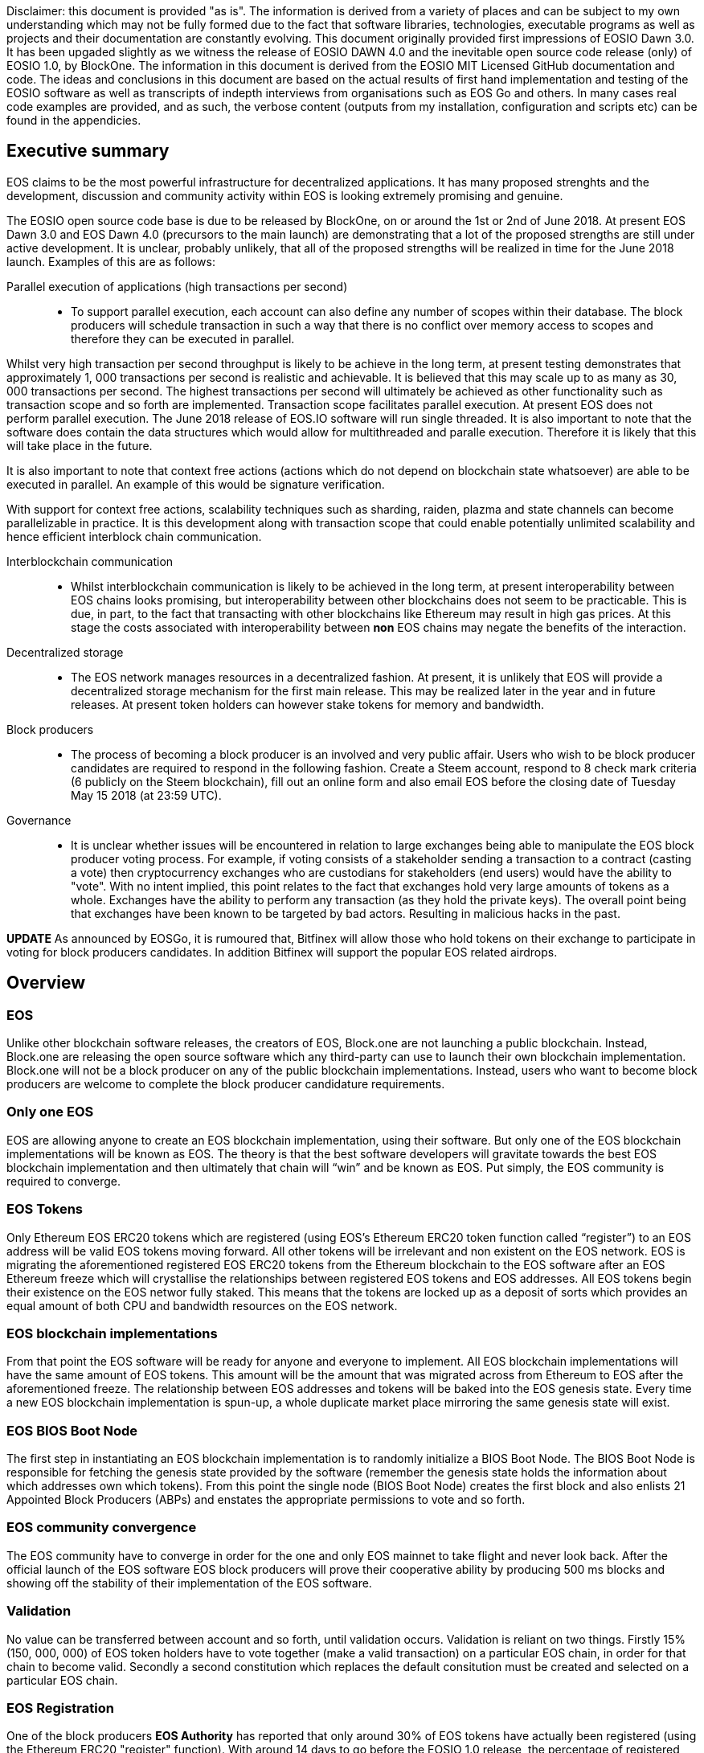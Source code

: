 [EOSIO Dawn 3.0 and Dawn 4.0]

Disclaimer: this document is provided "as is". The information is derived from a variety of places and can be subject to my own understanding which may not be fully formed due to the fact that software libraries, technologies, executable programs as well as projects and their documentation are constantly evolving. This document originally provided first impressions of EOSIO Dawn 3.0. It has been upgaded slightly as we witness the release of EOSIO DAWN 4.0 and the inevitable open source code release (only) of EOSIO 1.0, by BlockOne. The information in this document is derived from the EOSIO MIT Licensed GitHub documentation and code. The ideas and conclusions in this document are based on the actual results of first hand implementation and testing of the EOSIO software as well as transcripts of indepth interviews from organisations such as EOS Go and others. In many cases real code examples are provided, and as such, the verbose content (outputs from my installation, configuration and scripts etc) can be found in the appendicies.

== Executive summary
EOS claims to be the most powerful infrastructure for decentralized applications. It has many proposed strenghts and the development, discussion and community activity within EOS is looking extremely promising and genuine.

The EOSIO open source code base is due to be released by BlockOne, on or around the 1st or 2nd of June 2018. At present EOS Dawn 3.0 and EOS Dawn 4.0 (precursors to the main launch) are demonstrating that a lot of the proposed strengths are still under active development. It is unclear, probably unlikely, that all of the proposed strengths will be realized in time for the June 2018 launch. Examples of this are as follows:

Parallel execution of applications (high transactions per second)::

* To support parallel execution, each account can also define any number of scopes within their database. The block producers will schedule transaction in such a way that there is no conflict over memory access to scopes and therefore they can be executed in parallel.

Whilst very high transaction per second throughput is likely to be achieve in the long term, at present testing demonstrates that approximately 1, 000 transactions per second is realistic and achievable. It is believed that this may scale up to as many as 30, 000 transactions per second. The highest transactions per second will ultimately be achieved as other functionality such as transaction scope and so forth are implemented. Transaction scope facilitates parallel execution. At present EOS does not perform parallel execution. The June 2018 release of EOS.IO software will run single threaded. It is also important to note that the software does contain the data structures which would allow for multithreaded and paralle execution. Therefore it is likely that this will take place in the future.

It is also important to note that context free actions (actions which do not depend on blockchain state whatsoever) are able to be executed in parallel. An example of this would be signature verification.

With support for context free actions, scalability techniques such as sharding, raiden, plazma and state channels can become parallelizable in practice. It is this development along with transaction scope that could enable potentially unlimited scalability and hence efficient interblock chain communication.

Interblockchain communication::

* Whilst interblockchain communication is likely to be achieved in the long term, at present interoperability between EOS chains looks promising, but interoperability between other blockchains does not seem to be practicable. This is due, in part, to the fact that transacting with other blockchains like Ethereum may result in high gas prices. At this stage the costs associated with interoperability between **non** EOS chains may negate the benefits of the interaction.

Decentralized storage::

* The EOS network manages resources in a decentralized fashion. At present, it is unlikely that EOS will provide a decentralized storage mechanism for the first main release. This may be realized later in the year and in future releases. At present token holders can however stake tokens for memory and bandwidth.

Block producers::

* The process of becoming a block producer is an involved and very public affair. Users who wish to be block producer candidates are required to respond in the following fashion. Create a Steem account, respond to 8 check mark criteria (6 publicly on the Steem blockchain), fill out an online form and also email EOS before the closing date of Tuesday May 15 2018 (at 23:59 UTC).

Governance::

* It is unclear whether issues will be encountered in relation to large exchanges being able to manipulate the EOS block producer voting process. For example, if voting consists of a stakeholder sending a transaction to a contract (casting a vote) then cryptocurrency exchanges who are custodians for stakeholders (end users) would have the ability to "vote". With no intent implied, this point relates to the fact that exchanges hold very large amounts of tokens as a whole. Exchanges have the ability to perform any transaction (as they hold the private keys). The overall point being that exchanges have been known to be targeted by bad actors. Resulting in malicious hacks in the past.

*UPDATE*
As announced by EOSGo, it is rumoured that, Bitfinex will allow those who hold tokens on their exchange to participate in voting for block producers candidates. In addition Bitfinex will support the popular EOS related airdrops.


== Overview

=== EOS 
Unlike other blockchain software releases, the creators of EOS, Block.one are not launching a public blockchain. Instead, Block.one are releasing the open source software which any third-party can use to launch their own blockchain implementation. Block.one will not be a block producer on any of the public blockchain implementations. Instead, users who want to become block producers are welcome to complete the block producer candidature requirements.

=== Only one EOS
EOS are allowing anyone to create an EOS blockchain implementation, using their software. But only one of the EOS blockchain implementations will be known as EOS. The theory is that the best software developers will gravitate towards the best EOS blockchain implementation and then ultimately that chain will “win” and be known as EOS. Put simply, the EOS community is required to converge.

=== EOS Tokens
Only Ethereum EOS ERC20 tokens which are registered (using EOS’s Ethereum ERC20 token function called “register”) to an EOS address will be valid EOS tokens moving forward. All other tokens will be irrelevant and non existent on the EOS network. EOS is migrating the aforementioned registered EOS ERC20 tokens from the Ethereum blockchain to the EOS software after an EOS Ethereum  freeze which will crystallise the relationships between registered EOS tokens and EOS addresses. All EOS tokens begin their existence on the EOS networ fully staked. This means that the tokens are locked up as a deposit of sorts which provides an equal amount of both CPU and bandwidth resources on the EOS network.

=== EOS blockchain implementations 
From that point the EOS software will be ready for anyone and everyone to implement. All EOS blockchain implementations will have the same amount of EOS tokens. This amount will be the amount that was migrated across from Ethereum to EOS after the aforementioned freeze. The relationship between EOS addresses and tokens will be baked into the EOS genesis state. Every time a new EOS blockchain implementation is spun-up, a whole duplicate market place mirroring the same genesis state will exist.

=== EOS BIOS Boot Node
The first step in instantiating an EOS blockchain implementation is to randomly initialize a BIOS Boot Node. The BIOS Boot Node is responsible for fetching the genesis state provided by the software (remember the genesis state holds the information about which addresses own which tokens). From this point the single node (BIOS Boot Node) creates the first block and also enlists 21 Appointed Block Producers (ABPs) and enstates the appropriate permissions to vote and so forth. 

=== EOS community convergence
The EOS community have to converge in order for the one and only EOS mainnet to take flight and never look back. After the official launch of the EOS software EOS block producers will prove their cooperative ability by producing 500 ms blocks and showing off the stability of their implementation of the EOS software.

=== Validation
No value can be transferred between account and so forth, until validation occurs. Validation is reliant on two things. Firstly 15% (150, 000, 000) of EOS token holders have to vote together (make a valid transaction) on a particular EOS chain, in order for that chain to become valid. Secondly a second constitution which replaces the default consitution must be created and selected on a particular EOS chain. 

=== EOS Registration
One of the block producers *EOS Authority* has reported that only around 30% of EOS tokens have actually been registered (using the Ethereum ERC20 "register" function). With around 14 days to go before the EOSIO 1.0 release, the percentage of registered EOS tokens has only risen by 20% in the last month. According to EOS Go only 13% of EOS tokens were registered on or around April 1st. As previously mentioned a minimum of 15% of tokens have to vote together on a single chain in order for that chain to become valid. As mentioned above, it is rumoured that Bitfinex will allow those who hold tokens on their exchange to participate in voting for block producers candidates. In addition it is also rumoured that Bitfinex will support the popular EOS related airdrops.

EOS Authority < https://eosauthority.com/genesis >

=== Replay protection 
In the meantime (while there are multiple EOS blockchain implementations running simultaneously) transactions on each of the different EOS blockchain implementations will be unique. There can be no replay attacks across forks. EOS is going to use Transaction as Proof of Stake (TaPoS) as their replay protection. With TaPoS every transaction has to include part of a recent valid block header. Because block headers are unique the network is able to refuse transactions that don’t include a referenced block. TaPoS also signals the network of a particular user and their stake on a specific fork.

=== Liquidity 
Exchanges allow users to trade EOS. Exchanges can not honour EOS tokens from every EOS blockchain implementation. For example it is impossible for an exchange to convert EOS from a hundred different EOS blockchain implementations to cash; they would go broke. For liquidity to be sound, there can only be one EOS; the winning EOS blockchain implementation. 

=== The success and future of the EOS mainnet
As mentioned above, the EOS community are required to converge. They do this by running their preferred EOS software and then voting for their preferred top 21 block producers. The users are able to unstake their tokens on that network if it is the first to achieve 15% of the entire EOS community's support a.k.a. that EOS blockchain implementation becomes the mainnet!

=== Testnets
http://jungle.cryptolions.io:9898/monitor/[Jungle Testnet]
http://138.197.160.74:9898/[World Testnet]

=== Codebase
EOS expect that C++ will be the best language for developing high-performance and secure smart contracts and therefore EOS plan to use C++ for the foreseeable future. There is an link:https://tbfleming.github.io/cib/eos.html[online EOS Integrated Development Environment (IDE)] which allows smart contracts to be written and deployed using only your web browser (Firefox is recommended).

=== Wallets
An EOS wallet can be thought of as a repository of public-private key pairs. There is no inherent relationship between accounts and wallets. Accounts do not know about wallets, and vice versa. 

**Warning:** It is important that you run your own keosd wallet daemon locally for security purposes. 

Whilst you can create, and interact with, a wallet using cleos, this is not recommended unless you are simply testing and experimenting on a local private network. 

=== Actions
An action represents a single operation. All transactions are billed a computational bandwidth cost. These costs are broken down to the cost associated with each Web Assembly instruction (action) which is executed.

=== Transactions
A transaction holds one or more actions for execution; stored in the actions array. Each instance of an action in the actions array has the following key value pairs, account, name, authorization and data. Executing a transaction results in a transaction hash. Receiving the hash does not mean that the transaction was confirmed, rather just that its syntax was without error (the transaction was valid). Confirmation of successful execution can be verified by inspecting the transaction history and obtaining the block number in which the transaction was included. 

The combination of actions (sent as transactions) and automated action handlers is how EOSIO defines smart contracts [4].

=== Smart Contracts
Actions can be sent individually, or in combined form if they are intended to be executed as a whole. EOS smart contracts communicate with each other via these transactions. 

=== Block producers and transactions
While a single block producer can reject a transaction (concluding that the transaction or account has consumed a disproportionate amount of resources), generally speaking if as little as one other block producer considers a transaction as valid then the transaction would be processed.

=== Accounts
Performing actions on the blockchain requires the use of accounts. Each account can send structured actions to other accounts and may define scripts to handle actions when they are received. The EOSIO software gives each account its own private database which can only be accessed by its own action handlers.

=== State and scope
An EOS smart contract (contractA) can read the state of another EOS contract (contractB) as long as both contractA and contractB are defined within the read scope of the transaction.

==== The timing of communication between smart contracts
EOS smart contracts have 2 communication modes; inline and deferred, these can both be defined within a given smart contract

Inline:: 
* Guaranteed to execute in the current transaction, or unwind
* Scope and authority is explicitly aligned with the original contract
* No notification of completion
* Nothing is scheduled for future, beyond the current transaction

Deferred::
* Execution set for a time in the future, at a producer’s discretion, but can timeout
* Able to reach out to different scopes as well as carry the authority of the contract that sends them
* Able to communicate the result of the completed communication
* Can be considered scheduled in nature, for future transactions

=== User interaction
EOSIO has a strong focus on the command line at this stage. There are a number of command line programs (executables) which allow users to interact with the blockchain, as well as associated wallets, accounts and so forth.

Programs::
* nodeos - is a server-side blockchain node component. It is located at build/programs/nodeos/nodeos
* keosd - is a component used to *manage* EOSIO wallets and their content. It is located at build/programs/keosd/keosd
* cleos - is a command line interface used to *access* wallets and accounts. cleos also invokes actions on the blockchain. It is located at build/programs/cleos/cleos

There is no inherent relationship between nodeos and keosd, this is logical because there is no inherent relationship between accounts and wallets. cleos effectively serves as an intermediary between keosd key retrieval operations and nodeos account (and other) blockchain actions that require signatures generated using those keys.

image:images/Accounts-and-Wallets-Overview.png[]

For a comprehensive and up to date list of commands, visit this https://github.com/EOSIO/eos/wiki/Command%20Reference[EOS Command Reference link].

=== EOSIO Dawn 3.0 Installation
The following commands can be used to install EOSIO Dawn 3.0 on Ubuntu 16.04LTS, run the EOSIO unit tests as well as add the EOSIO executables to the operating system's path.

Installation::
[source,bash]
----
cd ~
git clone https://github.com/EOSIO/eos.git
cd ~/eos
git submodule update --init --recursive
./eosio_build.sh
----

Program availability::
Run the following command in order to make the EOSIO executables available (installation of executables in /usr/local/bin) in standard $PATH. 

[source,bash]
----
cd ~/eos/build
sudo make install
----

Tests::
To test the installation, start mongodb and then run the tests in the build directory as per the commands below. The results of the tests should appear as those in this document's Appendix A.

[source,bash]
----
~/opt/mongodb/bin/mongod -f ~/opt/mongodb/mongod.conf &
cd ~/eos/build
make test
----

The following section offers two alternatives to running EOSIO. Firstly you can start running your own single node on your local computer. Alternatively, you can start participating on a real tesnet. The first alternative of running your own single node locally is much quicker and safer (for rapid experimentation). The second alternative, which allows you to participate on a real testnet is a little more complex and has potential hazards. Don't be put off participating in a real testnet if that is what you really want. This document will help you understand the complexities and hazards and enable you to successfully participate and write smart contracts on a real testnet.

=== 1 - Running your own single node locally
The following commands will install and run your own single node EOSIO blockchain which will immediately commence producing a block every 500ms.

[source,bash]
----
cd ~/eos/build/programs/nodeos
./nodeos -e -p eosio --plugin eosio::wallet_api_plugin --plugin eosio::chain_api_plugin --plugin eosio::account_history_api_plugin 
----

==== Configuration
On Ubuntu, the configuration file (config.ini) and the genesis file (genesis.json) are both found in the .local/share/eosio/nodeos/config folder. In a production settings, nodeos will need a properly configured config.ini file in order to do meaningful work. However if one is not present, such as in this test case, the system will create one by default. The default file which EOSIO creats can be seen in this document's Appendix B.

==== Creating a wallet
The following command will create a wallet called "default.wallet" in the ~/eosio-wallet directory.

[source,bash]
----
cleos wallet create
----

To overide the location where the wallet will be created use the --data-dir argument when issuing the command as shown below.

[source,bash]
----
cleos wallet create --data-dir /home/username/my_wallet_dir
----

Creating more than one (default) wallet will require additional wallets to be named exclusively. This can be done by using the -n argument when issuing the command as shown below.

[source,bash]
----
cleos wallet create -n anotherWallet
----

The wallets on a system can be listed using the following command.

[source,bash]
----
cleos wallet list
----

Wallets created using the above commands are unlocked, for your convenience, by default. An unlocked wallet shows an asterix when listed.

A wallet can be locked by name using the -n argument as shown in the following command. Coversly a wallet can be unlocked by using the word unlock. 

[source,bash]
----
cleos wallet lock -n anotherWallet
----

Wallets have to be open (not unlocked) for any operations to take place. For example wallets can not even be listed if they are not open. A wallet can be opened, by name, as per the following command.

[source,bash]
----
cleos wallet open -n anotherWallet
----

*The wallet file itself is encrypted*, so the wallet will protect these keys when it's locked. *Remember to lock a wallet when operations on the wallet have been completed*.

==== Creating EOSIO key pairs
The following command will create an arbitrary keypair. Special attention must be paid to the fact that the public keys are prefixed with the characters EOS and that private keys must not be shared, whatsoever. 

The general use case for creating EOSIO key pairs and importing them into a wallet is to run the following command twice (recording both key pairs for safekeeping). The outputs from the following command (run a total of 2 times) will be required for the next step, importing keys into a wallet.

[source,bash]
----
cleos create key
----

==== Importing keys into a wallet
The following command needs to be run twice, once for each of the private keys which were created above. Note, the wallet which is having the 2 private keys imported into it, will need to be both open and unlocked before the following command is executed. 

[source,bash]
----
cleos wallet import oxoxoxoxoooPRIVATEKEYoooxoxoxoo...
----

==== Testing that keys were imported successfully
The following command will list the 2 key pairs, which we just imported into the wallet; evidence that the import worked.

[source,bash]
----
cleos wallet keys
----

=== 2 - Running on a real testnet
One of the most important steps, in relation to running on a real testnet, is correctly securing your wallet. The following steps will help you run your own wallet using keosd. This is very different to the steps in the previous section (which instead used the cleos command in a local private testnet environment).

In this section we will be connecting to the http://jungle.cryptolions.io:9898/monitor/[Jungle Testnet].

More to come ...

== Delegated Proof of Stake (DPoS)

== Governance and economics
One philosophy outlined during the *Thomas Cox and Moti discuss Arbitration* online event outlines that "it is not the code that is the law, it is the law that is the law". It was also discussed that a governed blockchain, like EOS, with an arbitration forum would provide an environment in which people could build businesses that thrive, while enjoying safety and security.

EOS blocks are produced by block producers. In order to become a block producer a candidate is required to publicly respond to a list of check mark criteria as well as fill out a form, post to steem and email EOSGo. These requirements are covered in this section.

*Thomas Cox and Moti discuss Arbitration* https://youtu.be/y4cZ5Z-lpfs?t=1878

=== Arbitration
As mentioned by Moti of EOS in an online interview, the issues which were not apparent during the creation of the EOS code can be handled by arbitration. Arbitration is put in place as a framework to protect the users of the EOS network. Moti also mentions that there are many unexplored issues which arise from the new context of blockchain. In addition to this the EOS blockchain is operating globally and therefore a single rule-set (one jurisdiction) is required in order to resolve any disputes. Some types of issues can be handled by the DAPP itself (for example refunding money to both parties if one party does not continue with the purchase workflow). Importantly, these sorts of in-DAPP arbitration can be pre-written into the DAPP ahead of time.

It is possible that different factors would play a part in which arbitrators would partake in which dispute resolution processes. For example, a specialized resolution may require a particular arbitrator who specializes in a particular DAPP or language.

Execution of an arbitration forum would include the block producer confirming that the arbitration ruling is valid. From this point the block producer would apply that ruling as part of their role as a block producer.

=== The EOS Constitution
As mentioned previously, in order for a chain to become valid a second constitution (to replace the default constitution which holds the basic preliminary arbitration rule-set) must be implemented on the chain. Of course having an arbitration framework in the consitution will provide room for the rules for running arbitration to take place. Some off-chain work will need to take place in order for the arbitration to properly succeed. For example, arbitrators who partake in the EOS system will need to be trained. EOS is a community driven project and therefore the rule-set for arbitration rules will need to be voted on as time goes by.

=== Arbitration vs Improvement Proposals
Other blockchain implementations such as Ethereum and Bitcoin use Improvement Proposals (EIP and BIP respectively) to address ongoing changes which arise. EOS governance (arbitration, rule-sets and the constitution) sets out to serve the community and to act in the most transparent way. For example, arbitrators have to be independant and have no conflict of interest in relation to a particular case. Just as developers who can action Improvement Proposals, EOS arbitrators require an aptitude to make decisions which can stand up to scrutiny of the community and parties who have a stake in the decisions.

Just as core developers commit code and merge pull requests in blockchain software. EOS arbitrators are required to rule "by name". This identifies the arbitor and outlines the reasons for the specific decision which they have made.

=== Centralization 
Centralization is the process by which the activities of an organization, particularly those regarding planning and decision-making, become concentrated within a particular location or group [2]. Some argue that the Delegated Proof of Stake (DPoS) consensus mechanism, which EOS uses, is centralized when compared to other consensus mechasisms such as Ethereum's current Proof of Work (PoW). However, others argue against this view with reference to the most recent data from PoW mining pools. The diagram below illustrates the percentage of Ethereum's distributed PoW hashing power. More specifically, how the vast majority of Ethereum's hashing power is spread across only a handful of the most powerful and centralized mining pools in the world [3].
image:images/mining_pools.jpeg[]

=== EOS Block Producer Candidates
According to *bp.eosgo.io* there are currently 156 block producer candidates, worldwide. 
Block producers are an integral part of the EOSIO blockchain implementation and infrastructure. Block producers are also known, in other blockchain circles, as super nodes or validating nodes or master nodes etc. The following section will cover the role of EOSIO block producers in-depth. For example, how block producers become qualified for their position, how token holders vote for block producers, as well as the rewards and consequences for being a good (or bad) block producer on the EOS network. Attack vectors which may threaten block producers will also be covered.

*https://bp.eosgo.io/explore/?search_keywords=&job_category%5B%5D=block-producer&tab=search-form&type=place*

==== Radical transparency
Anyone who holds tokens on an EOS network can participate in the production of blocks. Those who wish to become a block producer are required to respond to 8 check mark criteria. Moreover, they are required to publicly post 6 of the 8 check mark criteria on the Steem blockchain. This ensures that a permanent record of each candidate's response and commitment is stored on an immutable public blockchain.

==== Voting for block producers
Block producers are elected into their role through a continuous approval voting system which involves, among other things, convincing other token holders to vote for them.

==== Block producer roles and responsibilities
Block producers are randomly ordered to produce the upcoming EOS blocks; there is a fixed schedule which outlines which block producers are responsible for producing specific blocks during a given period of time. Only one block producer at a single point in time can produce the block to which they were assigned. If a block producer goes off line during this time, the block to which they were assigned does not get created. 

==== Rewards and incentives
100% of block rewards are divided up between 21 block producers. Therefore each block producer receives 4.76190476 % of the total rewards each (4.76190476 * 21 = 100).

==== Consequences and punishment
There are certain actions (bad behaviour) which will result in undesirable consequences and potential punishment for a block producer. These include, but are not limited to:
* signing two or more blocks with the same timestamp
* signing two or more blocks with the same blockheight
* being off-line (unavailable) during the scheduled time of block production
Poorly fulfilling one’s role as a block producer will result in economic loss from a) missing the block rewards for the current block and b) future losses due to the fact that they may no longer be able to convince others that they are reliable enough to hold their position as block producer.

==== Disqualification

==== Security

=== Block producer application process
Those who want to become block producers will need to perform the following. Taking special note that items 2, 3, 4, 5, 7, and 8 in the Block producer check mark criteria section below are to be publicly written up **on the Steem blockchain**. 

. Fill out the following https://docs.google.com/forms/d/e/1FAIpQLSddSjEbgx_Ti5YuYMb_3WWWTWFqmyHW5Q7DMJ_RR_OL2EMsQQ/viewform[Block Producer Candidate Form]

. Get a https://blocktrades.us/create-steem-account[Steem account]

. Complete the following Block producer check mark criteria (including posting items 2, 3, 4, 5, 7 and 8 to Steem)

. Candidates will also need to email admin@eosgo.io and include a link to the Steem blockchain posts in order to be acknowledged and receive the check mark criteria. 

+
**Tuesday May 15 2018 (at 23:59 UTC) marks the closing time for block producer applications as outlined above.**

=== Block producer check mark criteria
This section lists, in full detail, the check mark criteria which is required in order for a block producer to achieve candidature.

. Public website URL and at least one social media account (all social media links offered by candidate will be shared in report)
+
As a public representative of a powerful common resource, a community presence is expected.

. Links to the following ID information, **all posted to the Steem blockchain** (either in one post or multiple)
..  Official block producer candidate name.
..  Location of company headquarters.
..  Expected location of servers. 
..  Type of servers (cloud, bare metal, etc).
..  Current employee list and pictures of at least 67% of staff.
..  Relevant background qualifications for at least 67% of staff.
+
Clear identity of company and employees is important, according to the majority of BP candidates

. Estimate of technical specifications and total expenditure for resources by June 3, 2018 - **posted to Steem blockchain**
+
Check mark given for any estimate, modesty encouraged by permanent Steem record. Quality and accuracy of effort judged by the community in public document.

. Estimated scaling plan for hardware after June 3, 2018 - **posted to Steem blockchain**
+
Rough outlines receive a check mark, open review gauges the effort.

. Community benefit project outline, only for projects expected to be public by June 3, 2018 - **posted to Steem blockchain**
+
BPs overwhelmingly agreed on the importance of community benefit projects.

. Listing of Telegram and node names for community testnet participation
+
If you still need to join, start at https://t.me/CommunityTestnet

. Block Producer Candidate Roadmap on values, community project timeline, finances, transparency, or any other topic the candidate deems important. Please show the direction and future of your candidacy **in a Steem post for the community**
+
Any roadmap labeled as such by the block producer candidate will earn a check mark - community gauges the effort.

. Position on Dividends (The sharing of Block Producer inflation rewards with unaffiliated voters, AKA "vote buying.")
+
Please describe the block producer candidate's stance on sharing inflation rewards and/or paying dividends to EOS token holders. All information pertaining to this point must be written **in a Steem post for the community**

.. Will the organization offer payment to EOS token voters for any reason, including BP elections AND worker proposals?
.. Does the organization have a written policy of no-payment for votes? If so, please provide a link.

== Scalability
The June 2018 release of EOS.IO software will run single threaded, yet it contains the data structures necessary for future multithreaded, parallel execution [6].

=== Parallel execution
Blockchain consensus depends upon deterministic (reproducible) behavior. This means all parallel execution must be free from the use of mutexes or other locking primitives. Without locks there must be some way to guarantee that transactions that may be executed in parallel do not create non-deterministic results [6].

=== How scope contributes to performance and scalability
To support parallel execution, each account can also define any number of scopes within their database. The block producers will schedule transaction in such a way that there is no conflict over memory access to scopes and therefore they can be executed in parallel [4].

=== Permission evaluation/verification performance
The permission evaluation process is "read-only" and changes to permissions made by transactions do not take effect until the end of a block. This means that all keys and permission evaluation for all transactions can be executed in parallel. Furthermore, this means that a rapid validation of permission is possible without starting costly application logic that would have to be rolled back. Lastly, it means that transaction permissions can be evaluated as pending transactions are received and do not need to be re-evaluated as they are applied. All things considered, permission verification represents a significant percentage of the computation required to validate transactions. Making this a read-only and trivially parallelizable process enables a dramatic increase in performance. [5]. 


== References
////
Source: https://github.com/EOSIO/eos/wiki/Smart-Contract
License: The MIT License (MIT)
Added by: @tpmccallum
////
[1] https://github.com/EOSIO/eos/wiki/Smart-Contract

////
Source: https://en.wikipedia.org/wiki/Centralisation
License: Wikipedia:CC BY-SA
Added by: @tpmccallum
////
[2] https://en.wikipedia.org/wiki/Centralisation

////
Source: https://www.etherchain.org/charts/topMiners
License: TBA
Added by: @tpmccallum
////
[3] https://www.etherchain.org/charts/topMiners

////
Source: https://github.com/EOSIO/Documentation/blob/master/TechnicalWhitePaper.md#actions--handlers
License: The MIT License (MIT)
Added by: @tpmccallum
////
[4] https://github.com/EOSIO/Documentation/blob/master/TechnicalWhitePaper.md#actions--handlers

////
Source: https://github.com/EOSIO/Documentation/blob/master/TechnicalWhitePaper.md#parallel-evaluation-of-permissions
License: The MIT License (MIT)
Added by: @tpmccallum
////
[5] https://github.com/EOSIO/Documentation/blob/master/TechnicalWhitePaper.md#parallel-evaluation-of-permissions

////
Source: https://github.com/EOSIO/Documentation/blob/master/TechnicalWhitePaper.md#deterministic-parallel-execution-of-applications
License: The MIT License (MIT)
Added by: @tpmccallum
////
[6] https://github.com/EOSIO/Documentation/blob/master/TechnicalWhitePaper.md#deterministic-parallel-execution-of-applications

== Appendices

=== Appendix A - results of EOSIO "make test" command in the eos/build directory
[source,bash]
----
Running tests...
Test project /home/timothymccallum/eos_dawn_3/eos/build
      Start  1: test_cypher_suites
 1/31 Test  #1: test_cypher_suites .....................   Passed    0.02 sec
      Start  2: validate_simple.token_abi
 2/31 Test  #2: validate_simple.token_abi ..............   Passed    0.03 sec
      Start  3: validate_eosio.token_abi
 3/31 Test  #3: validate_eosio.token_abi ...............   Passed    0.03 sec
      Start  4: validate_eosio.msig_abi
 4/31 Test  #4: validate_eosio.msig_abi ................   Passed    0.03 sec
      Start  5: validate_multi_index_test_abi
 5/31 Test  #5: validate_multi_index_test_abi ..........   Passed    0.03 sec
      Start  6: validate_eosio.system_abi
 6/31 Test  #6: validate_eosio.system_abi ..............   Passed    0.03 sec
      Start  7: validate_identity_abi
 7/31 Test  #7: validate_identity_abi ..................   Passed    0.03 sec
      Start  8: validate_identity_test_abi
 8/31 Test  #8: validate_identity_test_abi .............   Passed    0.03 sec
      Start  9: validate_currency_abi
 9/31 Test  #9: validate_currency_abi ..................   Passed    0.03 sec
      Start 10: validate_stltest_abi
10/31 Test #10: validate_stltest_abi ...................   Passed    0.03 sec
      Start 11: validate_exchange_abi
11/31 Test #11: validate_exchange_abi ..................   Passed    0.03 sec
      Start 12: validate_test.inline_abi
12/31 Test #12: validate_test.inline_abi ...............   Passed    0.03 sec
      Start 13: validate_asserter_abi
13/31 Test #13: validate_asserter_abi ..................   Passed    0.03 sec
      Start 14: validate_infinite_abi
14/31 Test #14: validate_infinite_abi ..................   Passed    0.03 sec
      Start 15: validate_proxy_abi
15/31 Test #15: validate_proxy_abi .....................   Passed    0.03 sec
      Start 16: validate_test_api_abi
16/31 Test #16: validate_test_api_abi ..................   Passed    0.03 sec
      Start 17: validate_test_api_mem_abi
17/31 Test #17: validate_test_api_mem_abi ..............   Passed    0.02 sec
      Start 18: validate_test_api_db_abi
18/31 Test #18: validate_test_api_db_abi ...............   Passed    0.03 sec
      Start 19: validate_test_api_multi_index_abi
19/31 Test #19: validate_test_api_multi_index_abi ......   Passed    0.03 sec
      Start 20: validate_eosio.bios_abi
20/31 Test #20: validate_eosio.bios_abi ................   Passed    0.03 sec
      Start 21: validate_noop_abi
21/31 Test #21: validate_noop_abi ......................   Passed    0.03 sec
      Start 22: validate_dice_abi
22/31 Test #22: validate_dice_abi ......................   Passed    0.03 sec
      Start 23: validate_tic_tac_toe_abi
23/31 Test #23: validate_tic_tac_toe_abi ...............   Passed    0.03 sec
      Start 24: chain_test_binaryen
24/31 Test #24: chain_test_binaryen ....................   Passed   52.40 sec
      Start 25: chain_test_wavm
25/31 Test #25: chain_test_wavm ........................   Passed  102.04 sec
      Start 26: nodeos_run_test
26/31 Test #26: nodeos_run_test ........................   Passed   57.08 sec
      Start 27: nodeos_run_remote_test
27/31 Test #27: nodeos_run_remote_test .................   Passed   84.29 sec
      Start 28: p2p_dawn515_test
28/31 Test #28: p2p_dawn515_test .......................   Passed    1.04 sec
      Start 29: nodeos_run_test-mongodb
29/31 Test #29: nodeos_run_test-mongodb ................   Passed   89.14 sec
      Start 30: distributed-transactions-test
30/31 Test #30: distributed-transactions-test ..........   Passed   59.62 sec
      Start 31: distributed-transactions-remote-test
31/31 Test #31: distributed-transactions-remote-test ...   Passed   65.65 sec

100% tests passed, 0 tests failed out of 31

Total Test time (real) = 511.91 sec
----

=== Appendix B - Default config.ini file
[source,bash]
----
# Track only transactions whose scopes involve the listed accounts. Default is to track all transactions. (eosio::account_history_plugin)
# filter_on_accounts =

# Limits the maximum time (in milliseconds) processing a single get_transactions call. (eosio::account_history_plugin)
get-transactions-time-limit = 3

# File to read Genesis State from (eosio::chain_plugin)
genesis-json = "genesis.json"

# override the initial timestamp in the Genesis State file (eosio::chain_plugin)
# genesis-timestamp =

# the location of the block log (absolute path or relative to application data dir) (eosio::chain_plugin)
block-log-dir = "blocks"

# Pairs of [BLOCK_NUM,BLOCK_ID] that should be enforced as checkpoints. (eosio::chain_plugin)
# checkpoint =

# Limits the maximum time (in milliseconds) that a reversible block is allowed to run before being considered invalid (eosio::chain_plugin)
max-reversible-block-time = -1

# Limits the maximum time (in milliseconds) that is allowed a pushed transaction's code to execute before being considered invalid (eosio::chain_plugin)
max-pending-transaction-time = -1

# Limits the maximum time (in milliseconds) that is allowed a to push deferred transactions at the start of a block (eosio::chain_plugin)
max-deferred-transaction-time = 20

# Override default WASM runtime (eosio::chain_plugin)
# wasm-runtime =

# Time to wait, in milliseconds, between creating next faucet created account. (eosio::faucet_testnet_plugin)
faucet-create-interval-ms = 1000

# Name to use as creator for faucet created accounts. (eosio::faucet_testnet_plugin)
faucet-name = faucet

# [public key, WIF private key] for signing for faucet creator account (eosio::faucet_testnet_plugin)
faucet-private-key = ["EOS6MRyAjQq8ud7hVNYcfnVPJqcVpscN5So8BhtHuGYqET5GDW5CV","5KQwrPbwdL6PhXujxW37FSSQZ1JiwsST4cqQzDeyXtP79zkvFD3"]

# The local IP and port to listen for incoming http connections. (eosio::http_plugin)
http-server-address = 127.0.0.1:8888

# Specify the Access-Control-Allow-Origin to be returned on each request. (eosio::http_plugin)
# access-control-allow-origin =

# Specify the Access-Control-Allow-Headers to be returned on each request. (eosio::http_plugin)
# access-control-allow-headers =

# Specify if Access-Control-Allow-Credentials: true should be returned on each request. (eosio::http_plugin)
access-control-allow-credentials = false

# The queue size between nodeos and MongoDB plugin thread. (eosio::mongo_db_plugin)
mongodb-queue-size = 256

# MongoDB URI connection string, see: https://docs.mongodb.com/master/reference/connection-string/. If not specified then plugin is disabled. Default database 'EOS' is used if not specified in URI. (eosio::mongo_db_plugin)
# mongodb-uri =

# The actual host:port used to listen for incoming p2p connections. (eosio::net_plugin)
p2p-listen-endpoint = 0.0.0.0:9876

# An externally accessible host:port for identifying this node. Defaults to p2p-listen-endpoint. (eosio::net_plugin)
# p2p-server-address =

# The public endpoint of a peer node to connect to. Use multiple p2p-peer-address options as needed to compose a network. (eosio::net_plugin)
# p2p-peer-address =

# The name supplied to identify this node amongst the peers. (eosio::net_plugin)
agent-name = "EOS Test Agent"

# Can be 'any' or 'producers' or 'specified' or 'none'. If 'specified', peer-key must be specified at least once. If only 'producers', peer-key is not required. 'producers' and 'specified' may be combined. (eosio::net_plugin)
allowed-connection = any

# Optional public key of peer allowed to connect.  May be used multiple times. (eosio::net_plugin)
# peer-key =

# Tuple of [PublicKey, WIF private key] (may specify multiple times) (eosio::net_plugin)
# peer-private-key =

# Log level: one of 'all', 'debug', 'info', 'warn', 'error', or 'off' (eosio::net_plugin)
log-level-net-plugin = info

# Maximum number of clients from which connections are accepted, use 0 for no limit (eosio::net_plugin)
max-clients = 25

# number of seconds to wait before cleaning up dead connections (eosio::net_plugin)
connection-cleanup-period = 30

# True to require exact match of peer network version. (eosio::net_plugin)
network-version-match = 0

# number of blocks to retrieve in a chunk from any individual peer during synchronization (eosio::net_plugin)
sync-fetch-span = 100

# Enable block production, even if the chain is stale. (eosio::producer_plugin)
enable-stale-production = false

# Percent of producers (0-100) that must be participating in order to produce blocks (eosio::producer_plugin)
required-participation = 33

# ID of producer controlled by this node (e.g. inita; may specify multiple times) (eosio::producer_plugin)
# producer-name =

# Tuple of [public key, WIF private key] (may specify multiple times) (eosio::producer_plugin)
private-key = ["EOS6MRyAjQq8ud7hVNYcfnVPJqcVpscN5So8BhtHuGYqET5GDW5CV","5KQwrPbwdL6PhXujxW37FSSQZ1JiwsST4cqQzDeyXtP79zkvFD3"]

# The path of the wallet files (absolute path or relative to application data dir) (eosio::wallet_plugin)
wallet-dir = "."

# Timeout for unlocked wallet in seconds. Wallets will automatically lock after specified number of seconds of inactivity. Activity is defined as any wallet command e.g. list-wallets. (eosio::wallet_plugin)
# unlock-timeout =

# eosio key that will be imported automatically when a wallet is created. (eosio::wallet_plugin)
# eosio-key =

# Plugin(s) to enable, may be specified multiple times
# plugin =
----


